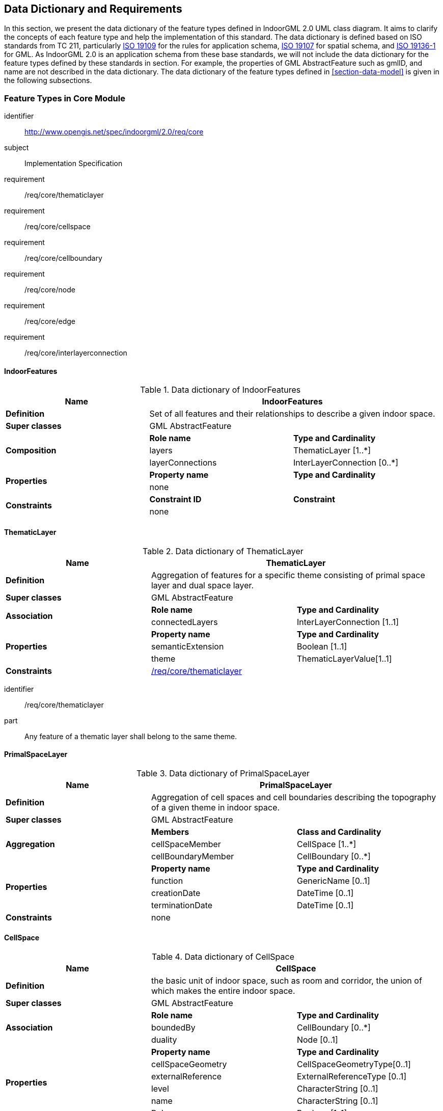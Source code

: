 [[section-datadictionary]]
== Data Dictionary and Requirements

In this section, we present the data dictionary of the feature types defined in IndoorGML 2.0 UML class diagram.
It aims to clarify the concepts of each feature type and help the implementation of this standard.
The data dictionary is defined based on ISO standards from TC 211, particularly <<ISO_19109,ISO 19109>> for the rules for application schema, <<ISO_19107,ISO 19107>> for spatial schema, and <<ISO_19136-1,ISO 19136-1>> for GML.
As IndoorGML 2.0 is an application schema from these base standards, we will not include the data dictionary for the feature types defined by these standards in section.
For example, the properties of GML AbstractFeature such as gmlID, and name are not described in the data dictionary.
The data dictionary of the feature types defined in <<section-data-model>> is given in the following subsections.

[[section-features-in-core]]
=== Feature Types in Core Module

[requirements_class]
====
[%metadata]
identifier:: http://www.opengis.net/spec/indoorgml/2.0/req/core
subject:: Implementation Specification
// inherit::
requirement:: /req/core/thematiclayer
requirement:: /req/core/cellspace
requirement:: /req/core/cellboundary
requirement:: /req/core/node
requirement:: /req/core/edge
requirement:: /req/core/interlayerconnection
====

[[dd-indoorfeatures]]
==== IndoorFeatures
.Data dictionary of IndoorFeatures
[]
|===
h| *Name*         2+h| *IndoorFeatures*
| *Definition*     2+| Set of all features and their relationships to describe a given indoor space.
| *Super classes* 2+| GML AbstractFeature
.3+| *Composition*  | *Role name*       | *Type and Cardinality*
                    | layers            | ThematicLayer [1..*]
                    | layerConnections  | InterLayerConnection [0..*]
.2+| *Properties*   | *Property name*   | *Type and Cardinality*
                    | none              |
.2+| *Constraints*  | *Constraint ID*   | *Constraint*
                    | none              |
|===

[[dd-thematiclayer]]
==== ThematicLayer
.Data dictionary of ThematicLayer
[]
|===
h| *Name*          2+h| *ThematicLayer*
| *Definition*      2+| Aggregation of features for a specific theme consisting of primal space layer and dual space layer.
| *Super classes*  2+| GML AbstractFeature
.2+| *Association*  | *Role name*       | *Type and Cardinality*
                    | connectedLayers   | InterLayerConnection [1..1]
.3+| *Properties*   | *Property name*   | *Type and Cardinality*
                    | semanticExtension | Boolean [1..1]
                    | theme             | ThematicLayerValue[1..1]
| *Constraints*   2+| <<req-thematiclayer,/req/core/thematiclayer>>
|===

[[req-thematiclayer]]
[requirement]
====
[%metadata]
identifier:: /req/core/thematiclayer
part:: Any feature of a thematic layer shall belong to the same theme.
====

[[dd-primalspacelayer]]
==== PrimalSpaceLayer
.Data dictionary of PrimalSpaceLayer
[]
|===
h| *Name*          2+h| *PrimalSpaceLayer*
| *Definition*      2+| Aggregation of cell spaces and cell boundaries describing the topography of a given theme in indoor space.
| *Super classes*  2+| GML AbstractFeature
.3+| *Aggregation*  | *Members*         | *Class and Cardinality*
                    | cellSpaceMember   | CellSpace [1..*]
                    | cellBoundaryMember| CellBoundary [0..*]
.4+| *Properties*   | *Property name*   | *Type and Cardinality*
                    | function          | GenericName [0..1]
                    | creationDate      | DateTime [0..1]
                    | terminationDate   | DateTime [0..1]
| *Constraints*   2+| none
|===

[[dd-cellspace]]
==== CellSpace
.Data dictionary of CellSpace
[]
|===
h| *Name*           2+h| *CellSpace*
| *Definition*       2+| the basic unit of indoor space, such as room and corridor, the union of which makes the entire indoor space.
| *Super classes*   2+| GML AbstractFeature
.3+| *Association*  | *Role name*   | *Type and Cardinality*
                    | boundedBy     | CellBoundary [0..*]
                    | duality       | Node [0..1]
.6+| *Properties* | *Property name* | *Type and Cardinality*
                    | cellSpaceGeometry | CellSpaceGeometryType[0..1]
                    | externalReference | ExternalReferenceType [0..1]
                    | level             | CharacterString [0..1]
                    | name              | CharacterString [0..1]
                    | PoI               | Boolean [1..1]
| *Constraints*   2+| <<req-cellspace,/req/core/cellspace>>
|===

[[req-cellspace]]
[requirement]
====
[%metadata]
identifier:: /req/core/cellspace
part:: Cell spaces belonging to the same primal space layer shall not overlap.
====

[[dd-cellboundary]]
==== CellBoundary
.Data dictionary of CellBoundary
[]
|===
h| *Name*           2+h| *CellBoundary*
| *Definition*       2+| explicit boundary of cell space, to which we may assign additional properties such as material, texture, etc.
| *Super classes*   2+| GML AbstractFeature
.3+| *Association*  | *Role name*   | *Type and Cardinality*
                    | bounds        | CellSpace [1..2]
                    | duality       | Edge [0..1]
.4+| *Properties*   | *Property name*       | *Type and Cardinality*
                    | cellBoundaryGeometry  | CellBoundaryGeometryType [0..1]
                    | externalReference     | ExternalReferenceType [0..1]
                    | isVirtual             | Boolean
| *Constraints*   2+| <<req-cellboundary,/req/core/cellboundary>>
|===

[[req-cellboundary]]
[requirement]
====
[%metadata]
identifier:: /req/core/cellboundary
part:: Cell boundaries belonging to the same primal space layer shall not intersect.
part:: The geometry of cell boundary shall not exceed the extent of the corresponding cell space.
====

[[dd-dualspacelayer]]
==== DualSpaceLayer
.Data dictionary of DualSpaceLayer
[]
|===
h| *Name*           2+h| *Node*
| *Definition*       2+| Dual space layer corresponds to primal space layer and mainly describes adjacency or connectivity relationship between nodes, where node is an abstraction of cell space and edge is a relationship between two nodes. It is a graph composed of nodes and edges.
| *Super classes*   2+| GML AbstractFeature
.3+| *Aggregation*  | *Role name*   | *Aggregated Class and Cardinality*
                    | nodeMember    | Node [1..*]
                    | edgeMember    | Edge [0..*]
.5+| *Property*     | *Property name*   | *Type and Cardinality*
                    | isLogical         | GM_Curve [0..1]
                    | creationDate      | DateTime [10..1]
                    | terminationDate   | DateTime [10..1]
                    | isDirected        | Boolean [1..1]
| *Constraints*   2+| none
|===

[[dd-node]]
==== Node
.Data dictionary of Node
[]
|===
h| *Name*           2+h| *Node*
| *Definition*       2+| space abstraction of cell space in dual space to a point or virtual point, which is defined as 0-dimentional topological primitive in ISO 19107.
| *Super classes*   2+| GML AbstractFeature
.4+| *Association*  | *Role name*       | *Type and Cardinality*
                    | connectedNodes    | InterLayerConnection [0..*]
                    | duality           | CellSpace [0..1]
                    | connects          | Edge [0..*]
.2+| *Properties*   | *Property name*   | *Type and Cardinality*
                    | geometry          | GM_Point [0..1]
| *Constraints*   2+| <<req-node,/req/core/node>>
|===

[[req-node]]
[requirement]
====
[%metadata]
identifier:: /req/core/node
part:: When the isLogical attribute of a DualSpaceLayer is set to TRUE, the geometries of its Node instances shall be spatially located inside of their corresponding Cell Spaces.
====

[[dd-edge]]
==== Edge
.Data dictionary of Edge
[]
|===
h| *Name*           2+h| *Edge*
| *Definition*       2+| adjacency or connectivity relationship between nodes, which is defined as 1-dimensional topological primitive in ISO 19107.
| *Super classes*   2+| GMLAbstractFeature
.3+| *Association*  | *Role name*   | *Type and Cardinality*
                    | connects      | Node [2..2]
                    | duality       | CellBoundary [0..1]
.3+| *Properties*   | *Property name*   | *Type and Cardinality*
                    | geometry          | GM_Curve [0..1]
                    | weight            | Real [1..1]
| *Constraints*   2+| <<req-edge,/req/core/edge>>
|===

[[req-edge]]
[requirement]
====
[%metadata]
identifier:: /req/core/edge
part:: Self-intersection shall not be allowed when its geometry is given.
part:: If dualspaceLayer.directed=true, then the order of nodes shall be representing the direction.
====

[[dd-interlayerconnection]]
==== InterLayerConnection
.Data dictionary of InterLayerConnection
[]
|===
h| *Name*           2+h| *InterLayerConnection*
| *Definition*       2+| Relationship between cell spaces and nodes in two different thematic layers
| *Super classes*   2+| None
.4+| *Association*  | *Role name*       | *Type and Cardinality*
                    | connectedLayers   | ThematicLayer [2..2]
                    | connectedNodes    | Node [0..2]
                    | connectedCells    | CellSpace [0..2]
.3+| *Properties*   | *Property name*   | *Type and Cardinality*
                    | comment           | CharacterString [1..1]
                    | typeOfTopoExpression | TopoExpressiveValue [1..1]
| *Constraints*   2+| <<req-interlayerconnection,/req/core/interlayerconnection>>
|===

[[req-interlayerconnection]]
[requirement]
====
[%metadata]
identifier:: /req/core/interlayerconnection
part:: Two target cell spaces (or nodes) shall not belong to a same primal space layer (or dual space layer).
part:: Connected nodes or connected cells shall be consistent with connected layers. It means that the target cell spaces (or nodes) shall belong to primal space layer (or dual space layer) of the connected layer.
part:: The cardinalities of Node and CellSpace can either be 0 or 2, but can never be 1.
====

[[section-features-in-navigation]]
=== Feature Types in Navigation Module

[requirements_class]
====
[%metadata]
identifier:: http://www.opengis.net/spec/indoorgml/2.0/req/navigation
subject:: Implementation Specification
// inherit::
requirement:: /req/navigation/objectspace
requirement:: /req/navigation/route
====

[[dd-navigablespace]]
==== NavigableSpace
.Data dictionary of NavigableSpace
[]
|===
h| *Name*         2+h| *NavigableSpace*
| *Definition*     2+| a cell space in which users can move freely
| *Super classes* 2+| CellSpace
.2+| *Properties*   | *Property name*   | *Type and Cardinality*
                    | locomotionType    | LocomotionAccessType [1..1]
| *Constraints*   2+| none
|===

[[dd-nonnavigablespace]]
==== NonNavigableSpace
.Data dictionary of NonNavigableSpace
[]
|===
h| *Name*         2+h| *NavigableSpace*
| *Definition*     2+| a cell space in which users cannot move
| *Super classes* 2+| CellSpace
.2+| *Constraints*  | *Constraint ID*  | *Constraint*
                    | none             |
|===

[[dd-generalspace]]
==== GeneralSpace
.Data dictionary of GeneralSpace
[]
|===
h| *Name*         2+h| *GeneralSpace*
| *Definition*     2+| A type of NavigableSpace such as rooms, lobbies, kitchen, etc., where agents can stay or use for a longer period of time and can serve as starting and target cell in navigation.
| *Super classes* 2+| NavigableSpace
.2+| *Properties*   | *Property name*   | *Type and Cardinality*
                    | function          | GeneralSpaceFunctionType [1..1]
| *Constraints*   2+| none
|===

[[dd-transferspace]]
==== TransferSpace
.Data dictionary of TransferSpace
[]
|===
h| *Name*         2+h| *TransferSpace*
| *Definition*     2+| A type of NavigableSpace that provides passages between GeneralSpaces
| *Super classes* 2+| NavigableSpace
.2+| *Properties*   | *Property name*   | *Type and Cardinality*
                    | function          | TransferSpaceFunctionType [1..1]
| *Constraints*   2+| none
|===

[[dd-objectspace]]
==== ObjectSpace
.Data dictionary of ObjectSpace
[]
|===
h| *Name*         2+h| *ObjectSpace*
| *Definition*     2+| A type of NonNavigableSpace containing objects that make it non-navigable
| *Super classes* 2+| NonNavigableSpace
.2+| *Association*  | *Role name*   | *Associated Class*
                    | none          | none
.3+| *Properties*   | *Property name*   | *Type and Cardinality*
                    | containedFeature  | integer[0..1]
                    | description       | string [0..1]
| *Constraints*   2+| <<req-objectspace,/req/navigation/objectspace>>
|===

[[req-objectspace]]
[requirement]
====
[%metadata]
identifier:: /req/navigation/objectspace
part:: ObjectSpace has to be separated from cell spaces to form another space layer as no cell space shall overlap with others.
part:: ObjectSpace instances also fall under the non-overlapping constraint of CellSpaces. As such, they shall not overlap with any other CellSpace or its specialized classes. Therefore, ObjectSpace can either be carved out of the space containing them or they can be defined in different layers (to avoid complex Boolean operations for example).
====

[[dd-navigableboundary]]
==== NavigableBoundary
.Data dictionary of NavigableBoundary
[]
|===
h| *Name*         2+h| NavigableBoundary
| *Definition*     2+| A type of CellBoundary, which agents can pass through.
| *Super classes* 2+| CellBoundary
.3+| *Properties*   | *Property name*           | *Type and Cardinality*
                    | boundaryOrientation       | Boolean [0..1]
                    | navigableBoundaryFunction | NavigableBoundaryFunctuinType [1..1]
| *Constraints*   2+| none
|===

[[dd-nonnavigableboundary]]
==== NonNavigableBoundary
.Data dictionary of NonNavigableBoundary
[]
|===
h| *Name*         2+h| NavigableBoundary
| *Definition*     2+| A type of CellBoundary, which does not allow passage.
| *Super classes* 2+| CellBoundary
| *Properties*    2+| none
| *Constraints*   2+| none
|===

[[dd-route]]
==== Route
// TODO: verify it
.Data dictionary of Route
[]
|===
h| *Name*         2+h| Route
| *Definition*     2+| A path to navigate between two nodes (look at any other OGC or ISO TC 204?)
| *Super classes* 2+| GML AbstractFeature
.3+| *Association*  | *Role name*   | *Associated Class and Cardinality*
                    | routeNode     | Node [2..*]
                    | routeEdge     | Edge [1..*]
.2+| *Properties*   | *Property name*   | *Type and Cardinality*
                    | creationDate      | DateTime [01..1]
| *Constraints*   2+| <<req-route,/req/navigation/route>>
|===

[[req-route]]
[requirement]
====
[%metadata]
identifier:: /req/navigation/route
part:: Self-intersection shall not be allowed.
====